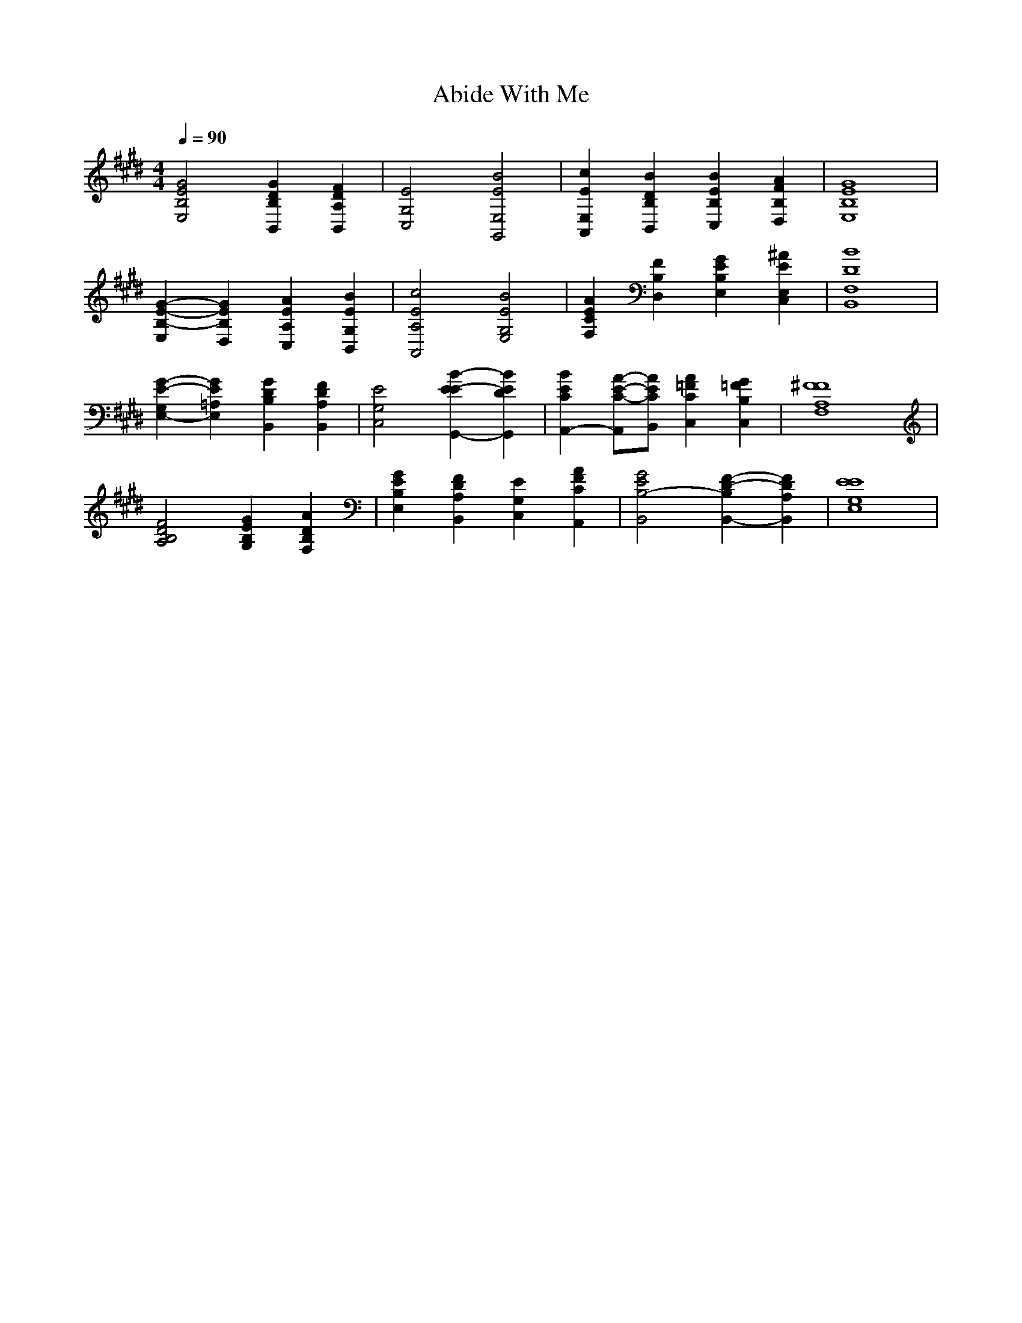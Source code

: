 X: 1
T: Abide With Me
M: 4/4
L: 1/8
Q:1/4=90
K:E % 4 sharps
[G4E4B,4E,4] [G2D2B,2B,,2] [F2D2A,2B,,2]| \
[E4G,4C,4] [B4E4E,4G,,4]| \
[c2E2E,2A,,2] [B2D2B,2B,,2] [B2E2B,2C,2] [A2F2B,2D,2]| \
[G8E8B,8E,8]|
[G2-E2-B,2-E,2] [G2E2B,2D,2] [A2E2A,2C,2] [B2E2G,2B,,2]| \
[c4E4A,4A,,4] [B4E4G,4E,4]| \
[A2E2C2F,2] [F2B,2D,2] [G2E2B,2E,2] [^A2E2E,2C,2]| \
[B8D8F,8B,,8]|
[G2-E2-G,2E,2-] [G2E2=A,2E,2] [G2D2B,2B,,2] [F2D2A,2B,,2]| \
[E4G,4C,4] [B2-E2-E2G,,2-] [B2E2D2G,,2]| \
[B2E2C2A,,2-] [A-E-C-A,,][AECB,,] [A2=F2C2C,2] [G2=F2B,2C,2]| \
[^F8F8A,8F,8]|
[F4D4B,4A,4] [G2E2B,2G,2] [A2D2B,2F,2]| \
[G2E2B,2E,2] [F2D2A,2B,,2] [E2G,2C,2] [A2F2C2A,,2]| \
[G4E4B,4-B,,4] [F2-D2-B,2B,,2-] [F2D2A,2B,,2]| \
[E8E8G,8E,8]|
